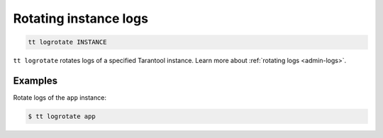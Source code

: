 .. _tt-logrotate:

Rotating instance logs
======================

..  code-block:: console

    tt logrotate INSTANCE

``tt logrotate`` rotates logs of a specified Tarantool instance.
Learn more about :ref:`rotating logs <admin-logs>`.

Examples
--------

Rotate logs of the ``app`` instance:

..  code-block:: console

    $ tt logrotate app